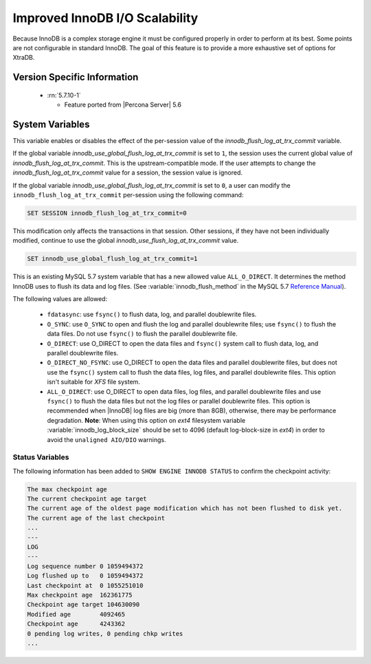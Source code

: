 .. _innodb_io_page:

===================================
 Improved InnoDB I/O Scalability
===================================

Because InnoDB is a complex storage engine it must be configured properly in order to perform at its best. Some points are not configurable in standard InnoDB. The goal of this feature is to provide a more exhaustive set of options for XtraDB.

Version Specific Information
============================

  * :rn:`5.7.10-1`

    * Feature ported from |Percona Server| 5.6

System Variables
================

.. variable:: innodb_use_global_flush_log_at_trx_commit

   :cli: Yes
   :conf: Yes
   :scope: Global
   :dyn: Yes
   :type: Boolean
   :default: True
   :range: True/False

This variable enables or disables the effect of the per-session value of
the `innodb_flush_log_at_trx_commit` variable.

If the global variable  `innodb_use_global_flush_log_at_trx_commit` is
set to ``1``, the session uses the current
global value of `innodb_flush_log_at_trx_commit`. This is the
upstream-compatible mode. If the user attempts to change the
`innodb_flush_log_at_trx_commit` value for a
session, the session value is ignored.

If the global variable `innodb_use_global_flush_log_at_trx_commit` is set to
``0``, a user can modify the
``innodb_flush_log_at_trx_commit`` per-session using the following command:

.. code-block:: text

    SET SESSION innodb_flush_log_at_trx_commit=0

This modification only affects the transactions in that session. Other sessions,
if they have not been individually modified, continue to use the
global `innodb_use_flush_log_at_trx_commit` value.

.. code-block:: mysql

  SET innodb_use_global_flush_log_at_trx_commit=1

.. variable:: innodb_flush_method

   :Version Info: - :rn:`5.7.10-3` - Ported from |Percona Server| 5.6
   :cli: Yes
   :conf: Yes
   :scope: Global
   :Dyn: No
   :vartype: Enumeration
   :default: NULL
   :allowed: ``fsync``, ``O_DSYNC``, ``O_DIRECT``, ``O_DIRECT_NO_FSYNC``, ``littlesync``, ``nosync``

This is an existing MySQL 5.7 system variable that has a new allowed value ``ALL_O_DIRECT``. It determines the method InnoDB uses to flush its data and log files. (See :variable:`innodb_flush_method` in the MySQL 5.7 `Reference Manual <https://dev.mysql.com/doc/refman/5.7/en/innodb-parameters.html#sysvar_innodb_flush_method>`_).

The following values are allowed:

  * ``fdatasync``:
    use ``fsync()`` to flush data, log, and parallel doublewrite files.

  * ``O_SYNC``:
    use ``O_SYNC`` to open and flush the log and parallel doublewrite files; use ``fsync()`` to flush the data files. Do not use ``fsync()`` to flush the parallel doublewrite file.

  * ``O_DIRECT``:
    use O_DIRECT to open the data files and ``fsync()`` system call to flush data, log, and parallel doublewrite files.

  * ``O_DIRECT_NO_FSYNC``:
    use O_DIRECT to open the data files and parallel doublewrite files, but does not use the ``fsync()`` system call to flush the data files, log files, and parallel doublewrite files. This option isn't suitable for *XFS* file system.

  * ``ALL_O_DIRECT``: 
    use O_DIRECT to open data files, log files, and parallel doublewrite files
    and use ``fsync()`` to flush the data files but not the log files or 
    parallel doublewrite files. This option is recommended when |InnoDB| log files are big (more than 8GB), 
    otherwise, there may be performance degradation. **Note**: When using this option on *ext4* filesystem 
    variable :variable:`innodb_log_block_size` 
    should be set to 4096 (default log-block-size in *ext4*) in order to avoid the ``unaligned AIO/DIO`` warnings.

Status Variables
----------------

The following information has been added to ``SHOW ENGINE INNODB STATUS`` to confirm the checkpoint activity:

.. code-block:: bash

  The max checkpoint age
  The current checkpoint age target
  The current age of the oldest page modification which has not been flushed to disk yet.
  The current age of the last checkpoint
  ...
  ---
  LOG
  ---
  Log sequence number 0 1059494372
  Log flushed up to   0 1059494372
  Last checkpoint at  0 1055251010
  Max checkpoint age  162361775
  Checkpoint age target 104630090
  Modified age        4092465
  Checkpoint age      4243362
  0 pending log writes, 0 pending chkp writes
  ...

